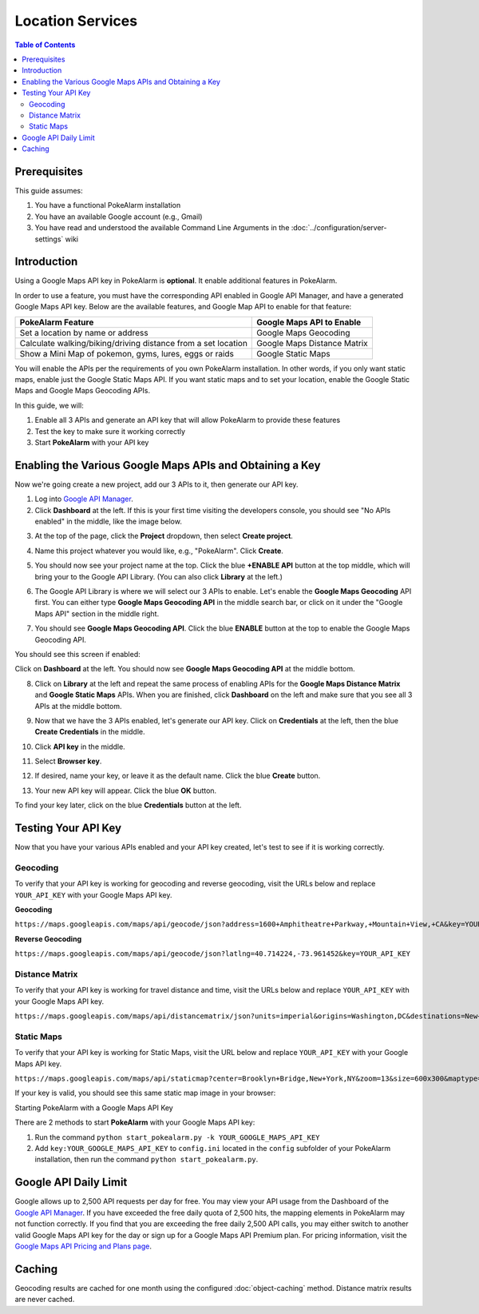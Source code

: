 Location Services
=====================================

.. contents:: Table of Contents
   :depth: 2
   :local:


Prerequisites
-------------------------------------

This guide assumes:

1. You have a functional PokeAlarm installation
2. You have an available Google account (e.g., Gmail)
3. You have read and understood the available Command Line Arguments
   in the :doc:`../configuration/server-settings` wiki

Introduction
-------------------------------------

Using a Google Maps API key in PokeAlarm is **optional**. It enable additional
features in PokeAlarm.

In order to use a feature, you must have the corresponding API enabled in
Google API Manager, and have a generated Google Maps API key. Below are the
available features, and Google Map API to enable for that feature:

============================================================== =============================
PokeAlarm Feature                                              Google Maps API to Enable
============================================================== =============================
Set a location by name or address                              Google Maps Geocoding
Calculate walking/biking/driving distance from a set location	 Google Maps Distance Matrix
Show a Mini Map of pokemon, gyms, lures, eggs or raids         Google Static Maps
============================================================== =============================

You will enable the APIs per the requirements of you own PokeAlarm
installation. In other words, if you only want static maps, enable just the
Google Static Maps API. If you want static maps and to set your location,
enable the Google Static Maps and Google Maps Geocoding APIs.

In this guide, we will:

1. Enable all 3 APIs and generate an API key that will allow PokeAlarm to
   provide these features
2. Test the key to make sure it working correctly
3. Start **PokeAlarm** with your API key

Enabling the Various Google Maps APIs and Obtaining a Key
-------------------------------------

Now we're going create a new project, add our 3 APIs to it, then generate our
API key.

1. Log into `Google API Manager <https://console.developers.google.com/>`_.

2. Click **Dashboard** at the left. If this is your first time visiting the
   developers console, you should see "No APIs enabled" in the middle, like the
   image below.

.. image:: ../images/01-blank-dashboard.png

3. At the top of the page, click the **Project** dropdown, then
   select **Create project**.

.. image:: ../images/02-create-project.png

4. Name this project whatever you would like, e.g., "PokeAlarm". Click **Create**.

.. image:: ../images/03-new-project-name.png

5. You should now see your project name at the top. Click the blue
   **+ENABLE API** button at the top middle, which will bring your to the Google
   API Library. (You can also click **Library** at the left.)

.. image:: ../images/04_project_created.png

6. The Google API Library is where we will select our 3 APIs to enable. Let's
   enable the **Google Maps Geocoding** API first. You can either type
   **Google Maps Geocoding API** in the middle search bar, or click on it under
   the "Google Maps API" section in the middle right.

.. image:: ../images/05_library.png

7. You should see **Google Maps Geocoding API**. Click the blue **ENABLE**
   button at the top to enable the Google Maps Geocoding API.

.. image:: ../images/06_enable_geocoding_api.png

You should see this screen if enabled:

.. image:: ../images/07_enabled_geocoding_api.png

Click on **Dashboard** at the left. You should now see **Google Maps Geocoding
API** at the middle bottom.

.. image:: ../images/08_dashboard_with_geocoding_enabled.png

8. Click on **Library** at the left and repeat the same process of enabling
   APIs for the **Google Maps Distance Matrix** and **Google Static Maps** APIs.
   When you are finished, click **Dashboard** on the left and make sure that
   you see all 3 APIs at the middle bottom.

.. image:: ../images/09_dashboard_geocoding_distance_enabled.png

9. Now that we have the 3 APIs enabled, let's generate our API key. Click on
   **Credentials** at the left, then the blue **Create Credentials** in the
   middle.

.. image:: ../images/10_credentials.png

10. Click **API key** in the middle.

.. image:: ../images/11_credentials2.png

11. Select **Browser key**.

.. image:: ../images/12_select_browser_key.png

12. If desired, name your key, or leave it as the default name. Click the
    blue **Create** button.

.. image:: ../images/13_key_name.png

13. Your new API key will appear. Click the blue **OK** button.

.. image:: ../images/14_here_is_your_key.png

To find your key later, click on the blue **Credentials** button at the left.

.. image:: ../images/15_find_your_key.png

Testing Your API Key
-------------------------------------

Now that you have your various APIs enabled and your API key created, let's
test to see if it is working correctly.

Geocoding
~~~~~~~~~~~~~~~~~~~~~~~~~~~~~~~~~~~~~

To verify that your API key is working for geocoding and reverse geocoding,
visit the URLs below and replace ``YOUR_API_KEY`` with your Google Maps API key.

**Geocoding**

``https://maps.googleapis.com/maps/api/geocode/json?address=1600+Amphitheatre+Parkway,+Mountain+View,+CA&key=YOUR_API_KEY``

**Reverse Geocoding**

``https://maps.googleapis.com/maps/api/geocode/json?latlng=40.714224,-73.961452&key=YOUR_API_KEY``


Distance Matrix
~~~~~~~~~~~~~~~~~~~~~~~~~~~~~~~~~~~~~

To verify that your API key is working for travel distance and time, visit the
URLs below and replace ``YOUR_API_KEY`` with your Google Maps API key.

``https://maps.googleapis.com/maps/api/distancematrix/json?units=imperial&origins=Washington,DC&destinations=New+York+City,NY&key=YOUR_API_KEY``


Static Maps
~~~~~~~~~~~~~~~~~~~~~~~~~~~~~~~~~~~~~

To verify that your API key is working for Static Maps, visit the URL below
and replace ``YOUR_API_KEY`` with your Google Maps API key.

``https://maps.googleapis.com/maps/api/staticmap?center=Brooklyn+Bridge,New+York,NY&zoom=13&size=600x300&maptype=roadmap&markers=color:blue%7Clabel:S%7C40.702147,-74.015794&markers=color:green%7Clabel:G%7C40.711614,-74.012318&markers=color:red%7Clabel:C%7C40.718217,-73.998284&key=YOUR_API_KEY``

If your key is valid, you should see this same static map image in your browser:

.. image:: ../images/staticmaptest.png

Starting PokeAlarm with a Google Maps API Key

There are 2 methods to start **PokeAlarm** with your Google Maps API key:

1. Run the command ``python start_pokealarm.py -k YOUR_GOOGLE_MAPS_API_KEY``

2. Add ``key:YOUR_GOOGLE_MAPS_API_KEY`` to ``config.ini`` located in the
   ``config`` subfolder of your PokeAlarm installation, then run the command
   ``python start_pokealarm.py``.


Google API Daily Limit
-------------------------------------

Google allows up to 2,500 API requests per day for free. You may view your
API usage from the Dashboard of the `Google API Manager <https://console.developers.google.com/>`_.
If you have exceeded the free daily quota of 2,500 hits, the mapping elements
in PokeAlarm may not function correctly. If you find that you are exceeding
the free daily 2,500 API calls, you may either switch to another valid Google
Maps API key for the day or sign up for a Google Maps API Premium plan. For
pricing information, visit the `Google Maps API Pricing and Plans page <https://developers.google.com/maps/pricing-and-plans/#details>`_.


Caching
-------------------------------------

Geocoding results are cached for one month using the configured :doc:`object-caching` method.
Distance matrix results are never cached.
